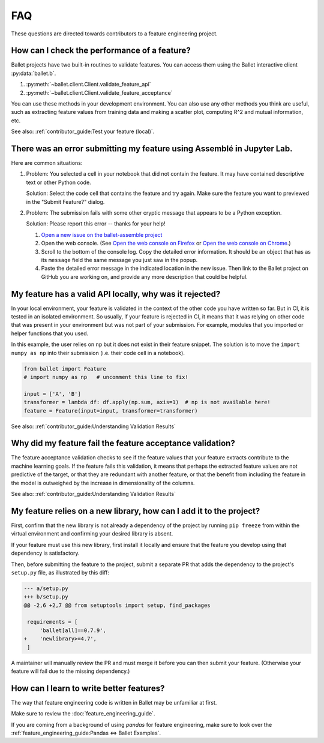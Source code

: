 ===
FAQ
===

These questions are directed towards contributors to a feature engineering project.

How can I check the performance of a feature?
---------------------------------------------

Ballet projects have two built-in routines to validate features. You can access them using the Ballet interactive client :py:data:`ballet.b`.

1. :py:meth:`~ballet.client.Client.validate_feature_api`
2. :py:meth:`~ballet.client.Client.validate_feature_acceptance`

You can use these methods in your development environment. You can also use any other methods you think are useful, such as extracting feature values from training data and making a scatter plot, computing R^2 and mutual information, etc.

See also: :ref:`contributor_guide:Test your feature (local)`.

There was an error submitting my feature using Assemblé in Jupyter Lab.
-----------------------------------------------------------------------

Here are common situations:

1. Problem: You selected a cell in your notebook that did not contain the feature. It may have contained descriptive text or other Python code.

   .. image:: _static/assemble_error_not_valid_python_code.png

   Solution: Select the code cell that contains the feature and try again. Make sure the feature you want to previewed in the "Submit Feature?" dialog.

2. Problem: The submission fails with some other cryptic message that appears to be a Python exception.

   Solution: Please report this error -- thanks for your help!

   1. `Open a new issue on the ballet-assemble project <https://github.com/ballet/ballet-assemble/issues/new>`__

   2. Open the web console. (See `Open the web console on Firefox <https://developer.mozilla.org/en-US/docs/Tools/Web_Console#opening_the_web_console>`__ or `Open the web console on Chrome <https://developers.google.com/web/tools/chrome-devtools/open#console>`__.)

   3. Scroll to the bottom of the console log. Copy the detailed error information. It should be an object that has as its ``message`` field the same message you just saw in the popup.

   4. Paste the detailed error message in the indicated location in the new issue. Then link to the Ballet project on GitHub you are working on, and provide any more description that could be helpful.

My feature has a valid API locally, why was it rejected?
--------------------------------------------------------

In your local environment, your feature is validated in the context of the other code you have written so far. But in CI, it is tested in an isolated environment. So usually, if your feature is rejected in CI, it means that it was relying on other code that was present in your environment but was not part of your submission. For example, modules that you imported or helper functions that you used.

In this example, the user relies on ``np`` but it does not exist in their feature snippet. The solution is to move the ``import numpy as np`` into their submission (i.e. their code cell in a notebook).

.. code-block:: python

   from ballet import Feature
   # import numpy as np   # uncomment this line to fix!

   input = ['A', 'B']
   transformer = lambda df: df.apply(np.sum, axis=1)  # np is not available here!
   feature = Feature(input=input, transformer=transformer)

See also: :ref:`contributor_guide:Understanding Validation Results`

Why did my feature fail the feature acceptance validation?
----------------------------------------------------------

The feature acceptance validation checks to see if the feature values that your feature extracts contribute to the machine learning goals. If the feature fails this validation, it means that perhaps the extracted feature values are not predictive of the target, or that they are redundant with another feature, or that the benefit from including the feature in the model is outweighed by the increase in dimensionality of the columns.

See also: :ref:`contributor_guide:Understanding Validation Results`

My feature relies on a new library, how can I add it to the project?
--------------------------------------------------------------------

First, confirm that the new library is not already a dependency of the project by running ``pip freeze`` from within the virtual environment and confirming your desired library is absent.

If your feature must use this new library, first install it locally and ensure that the feature you develop using that dependency is satisfactory.

Then, before submitting the feature to the project, submit a separate PR that adds the dependency to the project's ``setup.py`` file, as illustrated by this diff:

.. code-block:: diff

   --- a/setup.py
   +++ b/setup.py
   @@ -2,6 +2,7 @@ from setuptools import setup, find_packages

    requirements = [
        'ballet[all]==0.7.9',
   +    'newlibrary>=4.7',
    ]

A maintainer will manually review the PR and must merge it before you can then submit your feature. (Otherwise your feature will fail due to the missing dependency.)

How can I learn to write better features?
-----------------------------------------

The way that feature engineering code is written in Ballet may be unfamiliar at first.

Make sure to review the :doc:`feature_engineering_guide`.

If you are coming from a background of using *pandas* for feature engineering, make sure to look over the :ref:`feature_engineering_guide:Pandas ⇔ Ballet Examples`.
